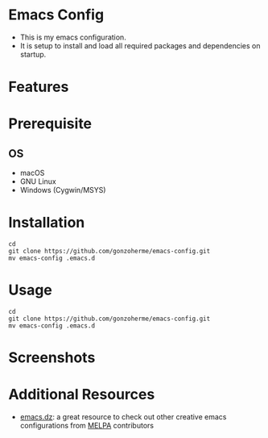 * Emacs Config

- This is my emacs configuration.
- It is setup to install and load all required packages and dependencies on startup.

* Features


* Prerequisite
** OS
- macOS
- GNU Linux
- Windows (Cygwin/MSYS)

* Installation
#+begin_src
  cd
  git clone https://github.com/gonzoherme/emacs-config.git
  mv emacs-config .emacs.d
#+end_src

* Usage
#+begin_src
  cd
  git clone https://github.com/gonzoherme/emacs-config.git
  mv emacs-config .emacs.d
#+end_src


* Screenshots

* Additional Resources
- [[https://github.com/caisah/emacs.dz][emacs.dz]]: a great resource to check out other creative emacs configurations from [[https://melpa.org/#/][MELPA]] contributors
